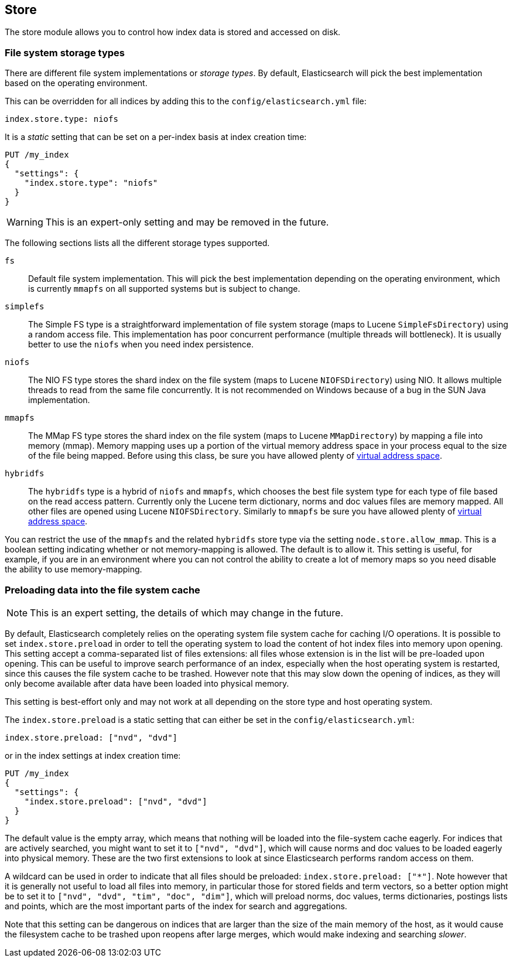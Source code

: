 [[index-modules-store]]
== Store

The store module allows you to control how index data is stored and accessed on disk.

[float]
[[file-system]]
=== File system storage types

There are different file system implementations or _storage types_. By default,
Elasticsearch will pick the best implementation based on the operating
environment.

This can be overridden for all indices by adding this to the
`config/elasticsearch.yml` file:

[source,yaml]
---------------------------------
index.store.type: niofs
---------------------------------

It is a _static_ setting that can be set on a per-index basis at index
creation time:

[source,js]
---------------------------------
PUT /my_index
{
  "settings": {
    "index.store.type": "niofs"
  }
}
---------------------------------
// CONSOLE

WARNING: This is an expert-only setting and may be removed in the future.

The following sections lists all the different storage types supported.

`fs`::

Default file system implementation. This will pick the best implementation
depending on the operating environment, which is currently `mmapfs` on all
supported systems but is subject to change.

[[simplefs]]`simplefs`::

The Simple FS type is a straightforward implementation of file system
storage (maps to Lucene `SimpleFsDirectory`) using a random access file.
This implementation has poor concurrent performance (multiple threads
will bottleneck). It is usually better to use the `niofs` when you need
index persistence.

[[niofs]]`niofs`::

The NIO FS type stores the shard index on the file system (maps to
Lucene `NIOFSDirectory`) using NIO. It allows multiple threads to read
from the same file concurrently. It is not recommended on Windows
because of a bug in the SUN Java implementation.

[[mmapfs]]`mmapfs`::

The MMap FS type stores the shard index on the file system (maps to
Lucene `MMapDirectory`) by mapping a file into memory (mmap). Memory
mapping uses up a portion of the virtual memory address space in your
process equal to the size of the file being mapped. Before using this
class, be sure you have allowed plenty of
<<vm-max-map-count,virtual address space>>.

[[hybridfs]]`hybridfs`::

The `hybridfs` type is a hybrid of `niofs` and `mmapfs`, which chooses the best
file system type for each type of file based on the read access pattern.
Currently only the Lucene term dictionary, norms and doc values files are
memory mapped. All other files are opened using Lucene `NIOFSDirectory`.
Similarly to `mmapfs` be sure you have allowed plenty of
<<vm-max-map-count,virtual address space>>.

[[allow-mmap]]
You can restrict the use of the `mmapfs` and the related `hybridfs` store type
via the setting `node.store.allow_mmap`. This is a boolean setting indicating
whether or not memory-mapping is allowed. The default is to allow it. This
setting is useful, for example, if you are in an environment where you can not
control the ability to create a lot of memory maps so you need disable the
ability to use memory-mapping.

[[preload-data-to-file-system-cache]]
=== Preloading data into the file system cache

NOTE: This is an expert setting, the details of which may change in the future.

By default, Elasticsearch completely relies on the operating system file system
cache for caching I/O operations. It is possible to set `index.store.preload`
in order to tell the operating system to load the content of hot index
files into memory upon opening. This setting accept a comma-separated list of
files extensions: all files whose extension is in the list will be pre-loaded
upon opening. This can be useful to improve search performance of an index,
especially when the host operating system is restarted, since this causes the
file system cache to be trashed. However note that this may slow down the
opening of indices, as they will only become available after data have been
loaded into physical memory.

This setting is best-effort only and may not work at all depending on the store
type and host operating system.

The `index.store.preload` is a static setting that can either be set in the
`config/elasticsearch.yml`:

[source,yaml]
---------------------------------
index.store.preload: ["nvd", "dvd"]
---------------------------------

or in the index settings at index creation time:

[source,js]
---------------------------------
PUT /my_index
{
  "settings": {
    "index.store.preload": ["nvd", "dvd"]
  }
}
---------------------------------
// CONSOLE

The default value is the empty array, which means that nothing will be loaded
into the file-system cache eagerly. For indices that are actively searched,
you might want to set it to `["nvd", "dvd"]`, which will cause norms and doc
values to be loaded eagerly into physical memory. These are the two first
extensions to look at since Elasticsearch performs random access on them.

A wildcard can be used in order to indicate that all files should be preloaded:
`index.store.preload: ["*"]`. Note however that it is generally not useful to
load all files into memory, in particular those for stored fields and term
vectors, so a better option might be to set it to
`["nvd", "dvd", "tim", "doc", "dim"]`, which will preload norms, doc values,
terms dictionaries, postings lists and points, which are the most important
parts of the index for search and aggregations.

Note that this setting can be dangerous on indices that are larger than the size
of the main memory of the host, as it would cause the filesystem cache to be
trashed upon reopens after large merges, which would make indexing and searching
_slower_.
